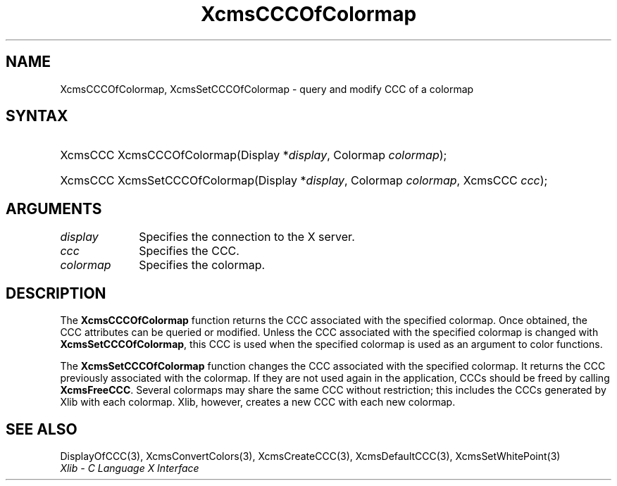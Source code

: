 .\" Copyright \(co 1985, 1986, 1987, 1988, 1989, 1990, 1991, 1994, 1996 X Consortium
.\"
.\" Permission is hereby granted, free of charge, to any person obtaining
.\" a copy of this software and associated documentation files (the
.\" "Software"), to deal in the Software without restriction, including
.\" without limitation the rights to use, copy, modify, merge, publish,
.\" distribute, sublicense, and/or sell copies of the Software, and to
.\" permit persons to whom the Software is furnished to do so, subject to
.\" the following conditions:
.\"
.\" The above copyright notice and this permission notice shall be included
.\" in all copies or substantial portions of the Software.
.\"
.\" THE SOFTWARE IS PROVIDED "AS IS", WITHOUT WARRANTY OF ANY KIND, EXPRESS
.\" OR IMPLIED, INCLUDING BUT NOT LIMITED TO THE WARRANTIES OF
.\" MERCHANTABILITY, FITNESS FOR A PARTICULAR PURPOSE AND NONINFRINGEMENT.
.\" IN NO EVENT SHALL THE X CONSORTIUM BE LIABLE FOR ANY CLAIM, DAMAGES OR
.\" OTHER LIABILITY, WHETHER IN AN ACTION OF CONTRACT, TORT OR OTHERWISE,
.\" ARISING FROM, OUT OF OR IN CONNECTION WITH THE SOFTWARE OR THE USE OR
.\" OTHER DEALINGS IN THE SOFTWARE.
.\"
.\" Except as contained in this notice, the name of the X Consortium shall
.\" not be used in advertising or otherwise to promote the sale, use or
.\" other dealings in this Software without prior written authorization
.\" from the X Consortium.
.\"
.\" Copyright \(co 1985, 1986, 1987, 1988, 1989, 1990, 1991 by
.\" Digital Equipment Corporation
.\"
.\" Portions Copyright \(co 1990, 1991 by
.\" Tektronix, Inc.
.\"
.\" Permission to use, copy, modify and distribute this documentation for
.\" any purpose and without fee is hereby granted, provided that the above
.\" copyright notice appears in all copies and that both that copyright notice
.\" and this permission notice appear in all copies, and that the names of
.\" Digital and Tektronix not be used in in advertising or publicity pertaining
.\" to this documentation without specific, written prior permission.
.\" Digital and Tektronix makes no representations about the suitability
.\" of this documentation for any purpose.
.\" It is provided "as is" without express or implied warranty.
.\"
.\"
.ds xT X Toolkit Intrinsics \- C Language Interface
.ds xW Athena X Widgets \- C Language X Toolkit Interface
.ds xL Xlib \- C Language X Interface
.ds xC Inter-Client Communication Conventions Manual
.TH XcmsCCCOfColormap 3 "libX11 1.8" "X Version 11" "XLIB FUNCTIONS"
.SH NAME
XcmsCCCOfColormap, XcmsSetCCCOfColormap \- query and modify CCC of a colormap
.SH SYNTAX
.HP
XcmsCCC XcmsCCCOfColormap\^(\^Display *\fIdisplay\fP\^, Colormap
\fIcolormap\fP\^);
.HP
XcmsCCC XcmsSetCCCOfColormap\^(\^Display *\fIdisplay\fP\^, Colormap
\fIcolormap\fP\^, XcmsCCC \fIccc\fP\^);
.SH ARGUMENTS
.IP \fIdisplay\fP 1i
Specifies the connection to the X server.
.IP \fIccc\fP 1i
Specifies the CCC.
.IP \fIcolormap\fP 1i
Specifies the colormap.
.SH DESCRIPTION
The
.B XcmsCCCOfColormap
function returns the CCC associated with the specified colormap.
Once obtained,
the CCC attributes can be queried or modified.
Unless the CCC associated with the specified colormap is changed with
.BR XcmsSetCCCOfColormap ,
this CCC is used when the specified colormap is used as an argument
to color functions.
.LP
The
.B XcmsSetCCCOfColormap
function changes the CCC associated with the specified colormap.
It returns the CCC previously associated with the colormap.
If they are not used again in the application,
CCCs should be freed by calling
.BR XcmsFreeCCC .
Several colormaps may share the same CCC without restriction; this
includes the CCCs generated by Xlib with each colormap.
Xlib, however,
creates a new CCC with each new colormap.
.SH "SEE ALSO"
DisplayOfCCC(3),
XcmsConvertColors(3),
XcmsCreateCCC(3),
XcmsDefaultCCC(3),
XcmsSetWhitePoint(3)
.br
\fI\*(xL\fP
